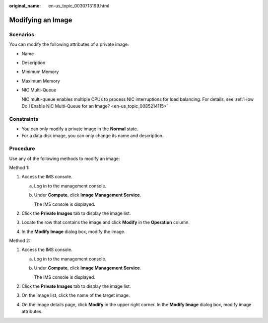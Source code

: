 :original_name: en-us_topic_0030713199.html

.. _en-us_topic_0030713199:

Modifying an Image
==================

Scenarios
---------

You can modify the following attributes of a private image:

-  Name

-  Description

-  Minimum Memory

-  Maximum Memory

-  NIC Multi-Queue

   NIC multi-queue enables multiple CPUs to process NIC interruptions for load balancing. For details, see :ref:`How Do I Enable NIC Multi-Queue for an Image? <en-us_topic_0085214115>`

Constraints
-----------

-  You can only modify a private image in the **Normal** state.
-  For a data disk image, you can only change its name and description.

Procedure
---------

Use any of the following methods to modify an image:

Method 1:

#. Access the IMS console.

   a. Log in to the management console.

   b. Under **Compute**, click **Image Management Service**.

      The IMS console is displayed.

#. Click the **Private Images** tab to display the image list.
#. Locate the row that contains the image and click **Modify** in the **Operation** column.
#. In the **Modify Image** dialog box, modify the image.

Method 2:

#. Access the IMS console.

   a. Log in to the management console.

   b. Under **Compute**, click **Image Management Service**.

      The IMS console is displayed.

#. Click the **Private Images** tab to display the image list.
#. On the image list, click the name of the target image.
#. On the image details page, click **Modify** in the upper right corner. In the **Modify Image** dialog box, modify image attributes.
